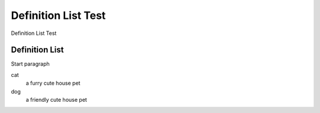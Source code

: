 Definition List Test
====================
Definition List Test

Definition List
---------------
Start paragraph

cat
    a furry cute house pet

dog
    a friendly cute house pet

